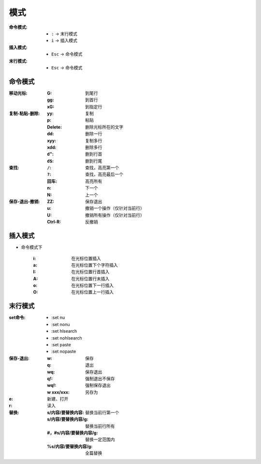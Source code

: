 模式
========
:命令模式:
    - ``:`` -> 末行模式
    - ``i`` -> 插入模式
:插入模式:
    - ``Esc`` -> 命令模式
:末行模式:
    - ``Esc`` -> 命令模式


命令模式
----------------

:移动光标:
    :G:  到尾行
    :gg: 到首行
    :xG: 到指定行
:复制-粘贴-删除:
    :yy:     复制
    :p:      粘贴
    :Delete: 删除光标所在的文字
    :dd:     删除一行
    :xyy:    复制多行
    :xdd:    删除多行
    :``d^``: 删到行首
    :``d$``: 删到行尾
:查找:
    :``/``: 查找，高亮第一个
    :``?``: 查找，高亮最后一个
    :回车:   高亮所有
    :n:     下一个
    :N:     上一个
:保存-退出-撤销:
    :ZZ:     保存退出
    :u:      撤销一个操作（仅针对当前行）
    :U:      撤销所有操作（仅针对当前行）
    :Ctrl-R: 反撤销


插入模式
-------------
- 命令模式下

    :i: 在光标位置插入
    :a: 在光标位置下个字符插入
    :I: 在光标位置行首插入
    :A: 在光标位置行末插入
    :o: 在光标位置下一行插入
    :O: 在光标位置上一行插入


末行模式
--------------
:set命令:
    - :set nu
    - :set nonu
    - :set hlsearch
    - :set nohlsearch
    - :set paste
    - :set nopaste
:保存-退出:
    :w:         保存
    :q:         退出
    :wq:        保存退出
    :q!:        强制退出不保存
    :wq!:       强制保存退出
    :w xxx/xxx: 另存为
:e: 新建、打开
:r: 读入
:替换:
    :s/内容/要替换内容:       替换当前行第一个
    :s/内容/要替换内容/g:     替换当前行所有
    :#，#s/内容/要替换内容/g: 替换一定范围内
    :%s/内容/要替换内容/g:    全篇替换
    